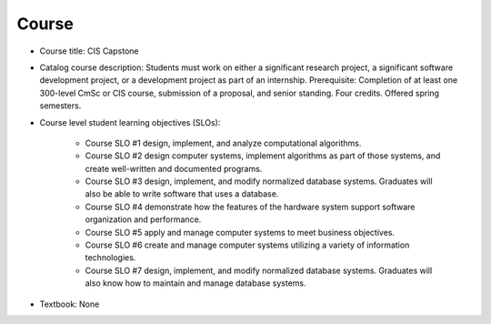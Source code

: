 Course
------

* Course title:
  CIS Capstone
* Catalog course description:
  Students must work on either a significant research project, a significant software
  development project, or a development project as part of an internship. Prerequisite:
  Completion of at least one 300-level CmSc or CIS course, submission of a proposal,
  and senior standing. Four credits. Offered spring semesters.

* Course level student learning objectives (SLOs):

    * Course SLO #1 design, implement, and analyze computational algorithms.
    * Course SLO #2 design computer systems, implement algorithms as part of those
      systems, and create well-written and documented programs.
    * Course SLO #3 design, implement, and modify normalized database systems.
      Graduates will also be able to write software that uses a database.
    * Course SLO #4 demonstrate how the features of the hardware system support
      software organization and performance.
    * Course SLO #5 apply and manage computer systems to meet business objectives.
    * Course SLO #6 create and manage computer systems utilizing a variety of
      information technologies.
    * Course SLO #7 design, implement, and modify normalized database systems.
      Graduates will also know how to maintain and manage database systems.

* Textbook: None

